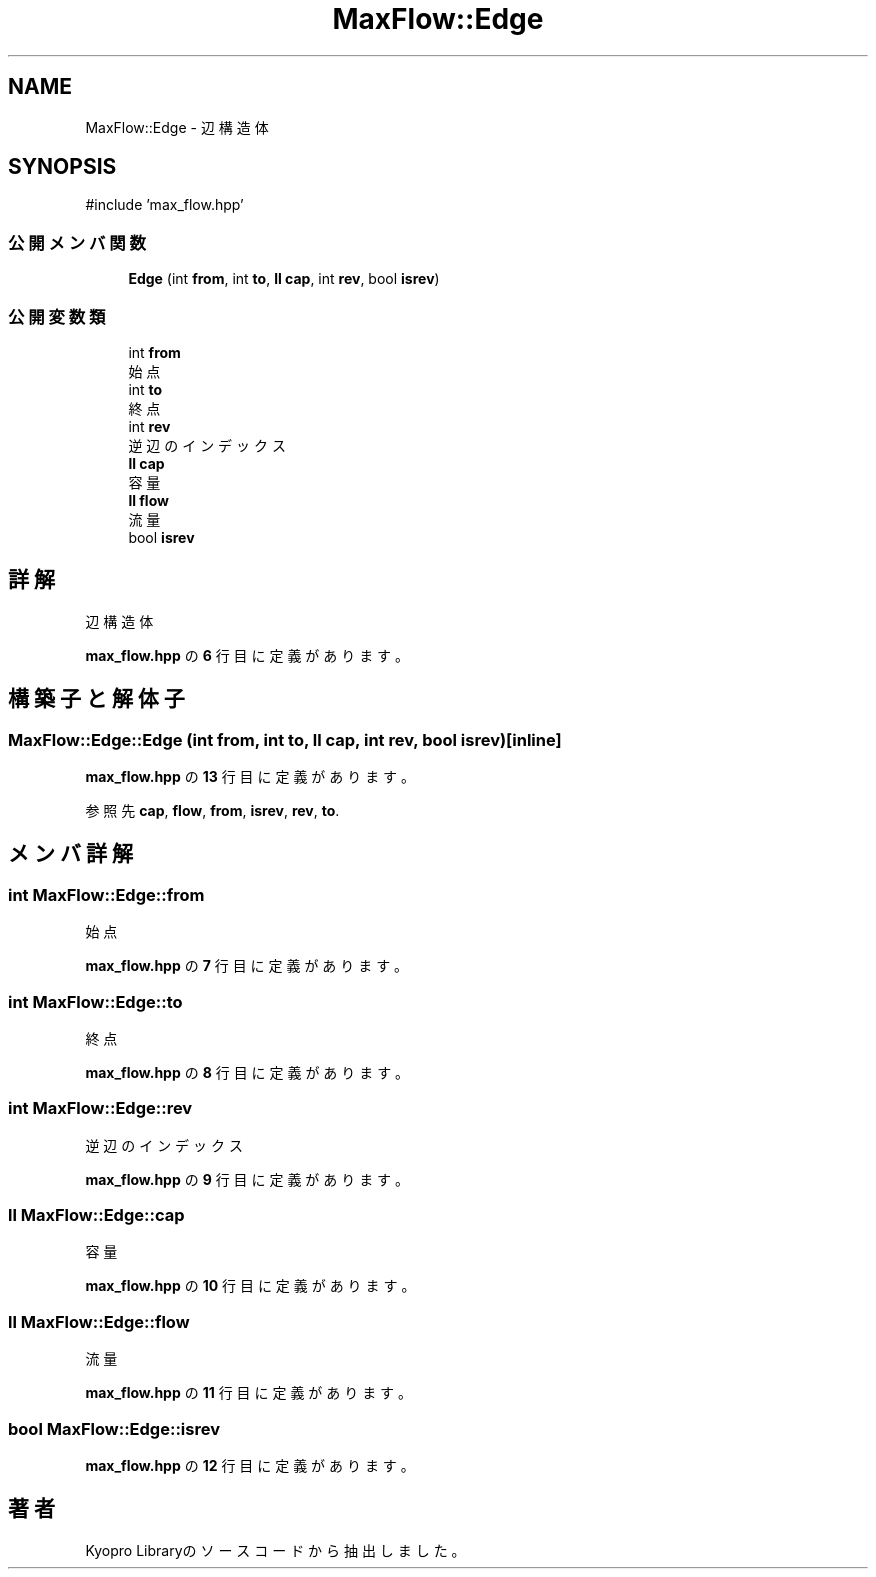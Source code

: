 .TH "MaxFlow::Edge" 3 "Kyopro Library" \" -*- nroff -*-
.ad l
.nh
.SH NAME
MaxFlow::Edge \- 辺構造体  

.SH SYNOPSIS
.br
.PP
.PP
\fR#include 'max_flow\&.hpp'\fP
.SS "公開メンバ関数"

.in +1c
.ti -1c
.RI "\fBEdge\fP (int \fBfrom\fP, int \fBto\fP, \fBll\fP \fBcap\fP, int \fBrev\fP, bool \fBisrev\fP)"
.br
.in -1c
.SS "公開変数類"

.in +1c
.ti -1c
.RI "int \fBfrom\fP"
.br
.RI "始点 "
.ti -1c
.RI "int \fBto\fP"
.br
.RI "終点 "
.ti -1c
.RI "int \fBrev\fP"
.br
.RI "逆辺のインデックス "
.ti -1c
.RI "\fBll\fP \fBcap\fP"
.br
.RI "容量 "
.ti -1c
.RI "\fBll\fP \fBflow\fP"
.br
.RI "流量 "
.ti -1c
.RI "bool \fBisrev\fP"
.br
.in -1c
.SH "詳解"
.PP 
辺構造体 
.PP
 \fBmax_flow\&.hpp\fP の \fB6\fP 行目に定義があります。
.SH "構築子と解体子"
.PP 
.SS "MaxFlow::Edge::Edge (int from, int to, \fBll\fP cap, int rev, bool isrev)\fR [inline]\fP"

.PP
 \fBmax_flow\&.hpp\fP の \fB13\fP 行目に定義があります。
.PP
参照先 \fBcap\fP, \fBflow\fP, \fBfrom\fP, \fBisrev\fP, \fBrev\fP, \fBto\fP\&.
.SH "メンバ詳解"
.PP 
.SS "int MaxFlow::Edge::from"

.PP
始点 
.PP
 \fBmax_flow\&.hpp\fP の \fB7\fP 行目に定義があります。
.SS "int MaxFlow::Edge::to"

.PP
終点 
.PP
 \fBmax_flow\&.hpp\fP の \fB8\fP 行目に定義があります。
.SS "int MaxFlow::Edge::rev"

.PP
逆辺のインデックス 
.PP
 \fBmax_flow\&.hpp\fP の \fB9\fP 行目に定義があります。
.SS "\fBll\fP MaxFlow::Edge::cap"

.PP
容量 
.PP
 \fBmax_flow\&.hpp\fP の \fB10\fP 行目に定義があります。
.SS "\fBll\fP MaxFlow::Edge::flow"

.PP
流量 
.PP
 \fBmax_flow\&.hpp\fP の \fB11\fP 行目に定義があります。
.SS "bool MaxFlow::Edge::isrev"

.PP
 \fBmax_flow\&.hpp\fP の \fB12\fP 行目に定義があります。

.SH "著者"
.PP 
 Kyopro Libraryのソースコードから抽出しました。
